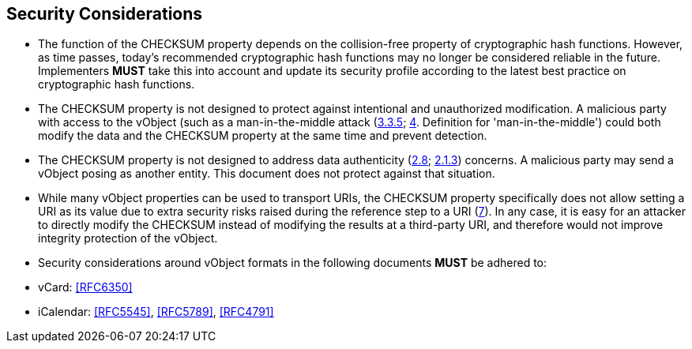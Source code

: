 
[[security]]
== Security Considerations

* The function of the CHECKSUM property depends on the collision-free
  property of cryptographic hash functions. However, as time passes,
  today's recommended cryptographic hash functions may no longer be
  considered reliable in the future. Implementers *MUST* take this
  into account and update its security profile according to the latest
  best practice on cryptographic hash functions.

* The CHECKSUM property is not designed to protect against intentional
  and unauthorized modification. A malicious party with access to the
  vObject (such as a man-in-the-middle attack (<<RFC3552,3.3.5>>;
  <<RFC4949,4>>. Definition for
  'man-in-the-middle') could both modify the data and the CHECKSUM
  property at the same time and prevent detection.

* The CHECKSUM property is not designed to address data authenticity
  (<<ISO-IEC-27000,2.8>>; <<RFC3552,2.1.3>>) concerns. A
  malicious party may send a vObject posing as another entity. This
  document does not protect against that situation.

* While many vObject properties can be used to transport URIs, the
  CHECKSUM property specifically does not allow setting a URI as its
  value due to extra security risks raised during the reference step to
  a URI (<<RFC3986,7>>). In any case, it is easy for an attacker
  to directly modify the CHECKSUM instead of modifying the results at a
  third-party URI, and therefore would not improve integrity protection
  of the vObject.

* Security considerations around vObject formats in the following
  documents *MUST* be adhered to:

  * vCard: <<RFC6350>>
  * iCalendar: <<RFC5545>>, <<RFC5789>>, <<RFC4791>>
